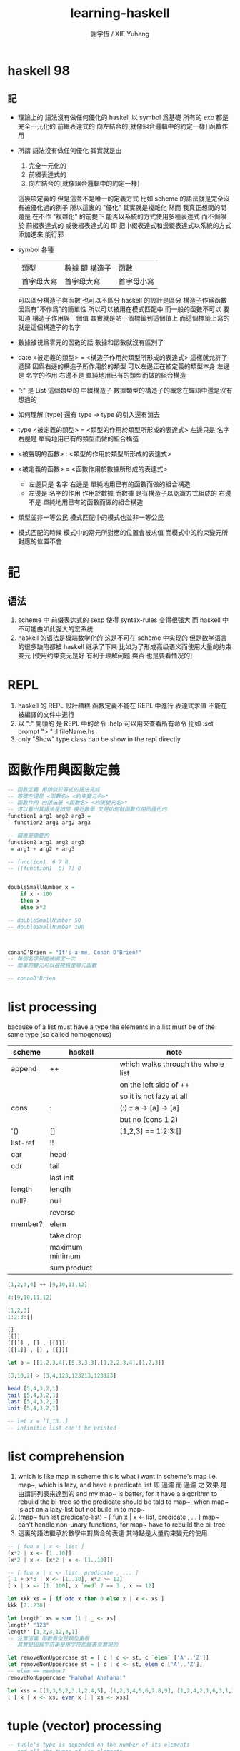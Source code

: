 #+TITLE:  learning-haskell
#+AUTHOR: 謝宇恆 / XIE Yuheng
#+EMAIL:  xyheme@gmail.com


* haskell 98
** 記
   * 理論上的
     語法沒有做任何優化的 haskell
     以 symbol 爲基礎
     所有的 exp 都是
     完全一元化的 
     前綴表達式的
     向左結合的[就像組合邏輯中的約定一樣]
     函數作用
   * 所謂
     語法沒有做任何優化
     其實就是由
     1) 完全一元化的
     2) 前綴表達式的
     3) 向左結合的[就像組合邏輯中的約定一樣]          
     這幾項定義的     
     但是這並不是唯一的定義方式
     比如 scheme 的語法就是完全沒有被優化過的例子
     所以這裏的 "優化" 其實就是複雜化
     然而
     我真正想問的問題是
     在不作 "複雜化" 的前提下
     能否以系統的方式使用多種表達式
     而不侷限於 
     前綴表達式的 
     或後綴表達式的
     即
     把中綴表達式和邊綴表達式以系統的方式添加進來
     能行邪
   * symbol 各種
     | 類型       | 數據 即 構造子 | 函數       |
     | 首字母大寫 | 首字母大寫     | 首字母小寫 |
     可以區分構造子與函數
     也可以不區分
     haskell 的設計是區分
     構造子作爲函數 因爲有"不作爲"的簡單性
     所以可以被用在模式匹配中
     而一般的函數不可以
     要知道
     構造子作用與一個值
     其實就是貼一個標籤到這個值上
     而這個標籤上寫的就是這個構造子的名字
   * 數據被視爲零元的函數的話
     數據和函數就沒有區別了
   * date <被定義的類型> = <構造子作用於類型所形成的表達式>
     這樣就允許了遞歸
     因爲右邊的構造子所作用於的類型 可以左邊正在被定義的類型本身     
     左邊是 名字的作用
     右邊不是 單純地用已有的類型而做的組合構造
   * ":" 是 List 這個類型的 中綴構造子
     數據類型的構造子的概念在蟬語中還是沒有想過的
   * 如何理解 [type] 還有 type -> type 的引入還有消去
   * type <被定義的類型> = <類型的作用於類型所形成的表達式>
     左邊只是 名字
     右邊是 單純地用已有的類型而做的組合構造
   * <被聲明的函數> : <類型的作用於類型所形成的表達式>
   * <被定義的函數> = <函數作用於數據所形成的表達式>
     * 左邊只是 名字
       右邊是 單純地用已有的函數而做的組合構造
     * 左邊是 名字的作用
       作用於數據
       而數據 是有構造子以認識方式組成的
       右邊不是 單純地用已有的函數而做的組合構造
   * 類型並非一等公民
     模式匹配中的模式也並非一等公民
   * 模式匹配的時候
     模式中的常元所對應的位置會被求值
     而模式中的約束變元所對應的位置不會
* 記
** 语法
   1. scheme 中
      前缀表达式的 sexp 使得 syntax-rules 变得很强大
      而 haskell 中不可能由如此强大的宏系统
   2. haskell 的语法是极端数学化的
      这是不可在 scheme 中实现的
      但是数学语言的很多缺陷都被 haskell 继承了下来
      比如为了形成高级语义而使用大量的约束变元
      [使用约束变元是好 有利于理解问题 與否 也是要看情况的]
* REPL
  1. haskell 的 REPL 設計糟糕
     函數定義不能在 REPL 中進行
     表達式求值 不能在被編譯的文件中進行
  2. 以 ":" 開頭的 是 REPL 中的命令
     :help 可以用來查看所有命令
     比如
     :set prompt "> "
     :l fileName.hs
  3. only "Show" type class
     can be show in the repl directly
* 函數作用與函數定義
  #+begin_src haskell :tangle play/function1.hs
  -- 函數定義 用類似於等式的語法完成
  -- 等號左邊是 <函數名> <約束變元名>*
  -- 函數作用 的語法是 <函數名> <約束變元名>*
  -- 可以看出其語法是如何 接近數學 又是如何就函數作用而優化的
  function1 arg1 arg2 arg3 =
    function2 arg1 arg2 arg3

  -- 縮進是重要的
  function2 arg1 arg2 arg3
   = arg1 + arg2 + arg3

  -- function1  6 7 8
  -- ((function1  6) 7) 8


  doubleSmallNumber x =
      if x > 100
      then x
      else x*2

  -- doubleSmallNumber 50
  -- doubleSmallNumber 100



  conanO'Brien = "It's a-me, Conan O'Brien!"
  -- 每個名字只能被綁定一次
  -- 簡單的變元可以被視爲是零元函數

  -- conanO'Brien
  #+end_src
* list processing
  bacause of a list must have a type
  the elements in a list must be of the same type
  (so called homogenous)
  | scheme   | haskell         | note                               |
  |----------+-----------------+------------------------------------|
  | append   | ++              | which walks through the whole list |
  |          |                 | on the left side of ++             |
  |          |                 | so it is not lazy at all           |
  | cons     | :               | (:) :: a -> [a] -> [a]             |
  |          |                 | but no (cons 1 2)                  |
  | '()      | []              | [1,2,3] ==  1:2:3:[]               |
  | list-ref | !!              |                                    |
  | car      | head            |                                    |
  | cdr      | tail            |                                    |
  |          | last  init      |                                    |
  | length   | length          |                                    |
  | null?    | null            |                                    |
  |          | reverse         |                                    |
  | member?  | elem            |                                    |
  |          | take drop       |                                    |
  |          | maximum minimum |                                    |
  |          | sum product     |                                    |
  #+begin_src haskell
  [1,2,3,4] ++ [9,10,11,12]

  4:[9,10,11,12]

  [1,2,3]
  1:2:3:[]

  []
  [[]]
  [[[]] , [] , [[]]]
  [[[1]] , [] , [[]]]

  let b = [[1,2,3,4],[5,3,3,3],[1,2,2,3,4],[1,2,3]]

  [3,10,2] > [3,4,123,123213,123123]

  head [5,4,3,2,1]
  tail [5,4,3,2,1]
  last [5,4,3,2,1]
  init [5,4,3,2,1]

  -- let x = [1,13..]
  -- infinitie list con't be printed
  #+end_src
* list comprehension
  1. which is like map in scheme
     this is what i want in scheme's map
     i.e. map~, which is lazy, and have a predicate list
     即 過濾
     而 過濾 之 效果 是由謂詞列表來達到的
     and my map~ is batter,
     for it have a algorithm to rebuild the bi-tree
     so the predicate should be tald to map~,
     when map~ is act on a lazy-list
     but not build in to map~
  2. (map~ fun list predicate-list)
     =~=
     [ fun x | x <- list, predicate , ... ]
     map~ can't handle non-unary functions,
     for map~ have to rebuild the bi-tree
  3. 這裏的語法繼承於數學中對集合的表達
     其特點是大量約束變元的使用
  #+begin_src haskell
  -- [ fun x | x <- list ]
  [x*2 | x <- [1..10]]
  [x*2 | x <- [x*2 | x <- [1..10]]]

  -- [ fun x | x <- list, predicate , ... ]
  [ 1 + x*3 | x <- [1..10], x*2 >= 12]
  [ x | x <- [1..100], x `mod` 7 == 3 , x >= 12]

  let kkk xs = [ if odd x then 0 else x | x <- xs ]
  kkk [7..230]

  let length' xs = sum [1 | _ <- xs]
  length' "123"
  length' [1,2,3,12,3,1]
  -- 注意這裏 函數看似是類型重載
  -- 其實是因爲字符串是用字符的鏈表來實現的

  let removeNonUppercase st = [ c | c <- st, c `elem` ['A'..'Z']]
  let removeNonUppercase st = [ c | c <- st, elem c ['A'..'Z']]
  -- elem == member?
  removeNonUppercase "Hahaha! Ahahaha!"

  let xss = [[1,3,5,2,3,1,2,4,5], [1,2,3,4,5,6,7,8,9], [1,2,4,2,1,6,3,1,3,2,3,6]]
  [ [ x | x <- xs, even x ] | xs <- xss]
  #+end_src
* tuple (vector) processing
  #+begin_src haskell
  -- tuple's type is depended on the number of its elements
  -- and all the types of its elements

  -- pair as 2-tuple
  fst (1, False)
  snd (1, False)

  -- there is no 1-tuple
  -- because () is used to group expressions

  -- zip helps to make alist
  zip [1 .. 5] ["one", "two", "three", "four", "five"]
  zip [5,3,2,6,2,7,2,5,4,6,6] ["im","a","turtle"]
  zip [1..] ["apple", "orange", "cherry", "mango"]

  let rightTriangles = [ (a,b,c) | c <- [1..], b <- [1..c], a <- [1..b], a^2 + b^2 == c^2]

  take 30 rightTriangles

  -- 其中真的被取無窮個的變量只有 c

  -- what is the order of the output?
  -- c then b then a
  #+end_src
* static type & type inference
  #+begin_src haskell
  -- a type is a math-structure
  -- a type class is a class of math-structure

  -- a concrete group is a type
  -- a group defined by rules is a type class

  -- 平凡的 數學結構族 中可能只有一個 數學結構

  removeNonUppercase :: [Char] -> [Char]
  -- 在這個類型聲明中也可以看出 數學語言的影響

  removeNonUppercase st = [ c | c <- st, c `elem` ['A'..'Z']]
  #+end_src
* 數據匹配
  #+begin_src haskell :tangle play/pattern.hs
  -- pattern matching is syntactic sugar for case expressions
  -- pattern matching on function parameters
  -- can be done only when defining functions
  -- but case expressions can be used anywhere

  head' :: [a] -> a
  head' [] = error "No head for empty lists!"
  head' (x:_) = x

  head' :: [a] -> a
  head' xs = case xs
             of [] -> error "No head for empty lists!"
                (x:_) -> x

  -- case expression of pattern -> result
  --                    pattern -> result
  --                    pattern -> result
  --                    ...


  -- 因爲 haskell 使用 數據匹配 來定義函數
  -- 這使得它對函數定義的表示像是一個 "被解好了的方程"
  lucky :: Int -> [Int]
  lucky 7 = [7,7,7]
  lucky x = [x]

  -- lucky 7
  -- lucky 123


  factorial :: Integer -> Integer
  factorial 0 = 1
  factorial n = n * factorial (n - 1)

  -- factorial 30


  charName :: Char -> String
  charName 'a' = "Albert"
  charName 'b' = "Broseph"
  charName 'c' = "Cecil"


  addVectors :: (Double, Double) -> (Double, Double) -> (Double, Double)
  addVectors (x1, y1) (x2, y2) = (x1 + x2, y1 + y2)

  first :: (a, b, c) -> a
  first (x, _, _) = x

  second :: (a, b, c) -> b
  second (_, y, _) = y

  third :: (a, b, c) -> c
  third (_, _, z) = z
  #+end_src
* car-and-cdr
  #+begin_src haskell :tangle play/car-and-cdr.hs
  car :: [a] -> a
  car [] = error "\ncar speaking:\ninput must be non-null list"
  car (x:xs) = x

  cdr :: [a] -> [a]
  cdr [] = error "\ncdr speaking:\ninput must be non-null list"
  cdr (x:xs) = xs

  -- 在類型聲明中 =>
  -- 用來限制一個約束變量所取的類型
  tell :: (Show a) => [a] -> String
  tell [] = "The list is empty"
  tell (x:[]) = "The list has one element: " ++ show x
  tell (x:y:[]) = "The list has two elements: " ++ show x ++ " and " ++ show y
  tell (x:y:_) = "This list is long. The first two elements are: " ++ show x ++ " and " ++ show y

  firstLetter :: String -> String
  firstLetter "" = "Empty string, whoops!"
  firstLetter all@(x:xs) = "The first letter of " ++ all ++ " is " ++ [x]

  -- "|" 用來引入謂詞 就像是 scheme 中的 cond
  max' :: (Ord a) => a -> a -> a
  max' a b
      | a <= b = b
      | otherwise = a
  #+end_src
* where
  #+begin_src haskell
  bmiTell :: Double -> Double -> String
  bmiTell weight height
      | bmi <= skinny = "You're underweight, you emo, you!"                   |
      | bmi <= normal = "You're supposedly normal. Pffft, I bet you're ugly!" |
      | bmi <= fat = "You're fat! Lose some weight, fatty!"                   |
      | otherwise = "You're a whale, congratulations!"                        |
      where bmi = weight / height ^ 2
            (skinny, normal, fat) = (18.5, 25.0, 30.0)
  -- 綁定後置


  calcBmis :: [(Double, Double)] -> [Double]
  calcBmis xs = [bmi w h | (w, h) <- xs]
      where bmi weight height = weight / height ^ 2

  initials :: String -> String -> String
  initials firstname lastname = [f] ++ "." ++ [l] ++ "."
      where (f:_) = firstname
            (l:_) = lastname
  #+end_src
* let & in
  #+begin_src haskell
  -- let-expressions are expressions
  -- whereas where-bindings aren’t

  -- 綁定前置
  cylinder :: Double -> Double -> Double
  cylhinder r h =
      let sideArea = 2 * pi * r * h
          topArea = pi * r ^ 2
      in sideArea + 2 * topArea

  calcBmis :: [(Double, Double)] -> [Double]
  calcBmis xs = [let bmi = w / h ^ 2 in bmi | (w, h) <- xs]

  -- let 可以被用在 list comprehension 中
  -- 也就是說
  -- 一個 list comprehension 中 已經有很多中類型的語法單元了
  -- 這種強行地貼近數學語言的設計 在我看來是不好的
  calcBmis :: [(Double, Double)] -> [Double]
  calcBmis xs = [bmi | (w, h) <- xs, let bmi = w / h ^ 2, bmi > 25.0]


  -- 不在函數體內時 let 和 in 必須在一行內
  let square x = x * x in (square 5, square 3, square 2)
  let a = 100; b = 200; c = 300; in a*b*c
  let foo="Hey "; bar = "there!" in foo ++ bar
  #+end_src
* recursion
  #+begin_src haskell
  replicate' :: Int -> a -> [a]
  replicate' n x
      | n == 0    = []
      | otherwise = x : (replicate' (n-1) x)

  take' :: (Num i, Ord i) => i -> [a] -> [a]
  take' 0 _ = []
  take' _ [] = []
  take' n (car:cdr) = car : (take' (n-1) cdr)

  reverse' :: [a] -> [a]
  reverse' [] = []
  reverse' (car:cdr) = (reverse' cdr) ++ [car]

  repeat' :: a -> [a]
  repeat' x = x : repeat' x

  zip' :: [a] -> [b] -> [(a,b)]
  zip' _ [] = []
  zip' [] _ = []
  zip' (x:xs) (y:ys) = (x,y) : (zip' xs ys)

  elem' :: (Eq a) => a -> [a] -> Bool
  elem' a [] = False
  elem' a (x:xs)
      | a == x    = True
      | otherwise = elem' a xs

  quicksort :: (Ord a) => [a] -> [a]
  quicksort [] = []
  quicksort (x:[]) = [x]
  quicksort (x:xs) = quicksort front ++ [x] ++ quicksort back
      where front = [y|y<-xs,y<=x]
            back = [y|y<-xs,y>x]
  #+end_src
* high-order functions
  #+begin_src haskell
  -- 純粹的 curry
  let kkk x y z = x*y*z
  let kk = kkk 1
  kk 2 3

  -- 使用 純粹的 curry 時
  -- 需要約定結合方向
  -- 這裏
  -- 函數類型聲明 是從右向左
  cccqq :: ((a->a)->(a->a))
  cccqq :: (a->a)->a->a
  -- 函數作用 是從左向右
  cccqq f x = f (f x)


  -- map fun list == [fun x | x<-list]
  map' :: (a -> b) -> [a] -> [b]
  map' _ [] = []
  map' f (x:xs) = (f x) : (map' f xs)
  map'' f l = [ f x | x <- l ]


  filter' :: (a -> Bool) -> [a] -> [a]
  filter' _ [] = []
  filter' p (x:xs)
      | p x       = x : filter' p xs
      | otherwise = filter' p xs

  filter'' p l = [x | x <- l, p x]

  kkk = head (filter' p [1000000,999999..])
      where p x = x `mod` 1341 == 0


  -- `acc' denote `accumulator'
  sum' :: (Num a) => [a] -> a
  sum' = foldl' (+) 0
  -- sum' l = foldl (\ acc x -> acc + x) 0 l
  -- sum' l = foldl (+) 0 l

  foldl' :: (acc -> x -> acc) -> acc -> [x] -> acc
  foldl' f acc (x:[]) = (f acc x)
  foldl' f acc (x:xs) = foldl' f (f acc x) xs

  -- map' with foldr'
  map' :: (x -> b) -> [x] -> [b]
  map' f xs = foldr' (\x acc -> f x : acc) xs []

  -- -- map' with foldr
  -- map' :: (x -> b) -> [x] -> [b]
  -- map' f xs = foldr (\x acc -> f x : acc) [] xs

  -- -- map' with foldl' or foldl
  -- map' :: (a -> b) -> [a] -> [b]
  -- map' f xs = foldl' (\acc x -> acc ++ [f x]) [] xs

  -- different form haskell's foldr'
  -- haskell's insane syntax is always insane
  foldr' :: (x -> acc -> acc) -> [x] -> acc -> acc
  foldr' f (x:[]) acc = f x acc
  foldr' f l acc = foldr' f (init l) (f (last l) acc)


  -- fold is one kind of iteration
  foldr' f [1,2,3] 0
  ==
  (f 1 (f 2 (f 3 0)))

  foldl' f 0 [1,2,3]
  ==
  (f (f (f 0 1) 2) 3)
  #+end_src
* function application operator
  1. 用 "$" 來改變函數作用的結合方向
     f a x == ((f a) x)
     f $ g $ x == (f $ (g $ x))
  2. $ == apply [of scheme]
  #+begin_src haskell
  ($) :: (a -> b) -> a -> b
  f $ x = f x

  sqrt (3 + 4 + 9)
  sqrt $ 3 + 4 + 9
  -- $ 這個運算被最後處理
  -- 減少了括號的使用

  -- 可以把 空格 和 "$" 都理解爲 apply
  -- 空格 先算左邊的函數
  -- "$" 先算右邊的參數
  map ($ 3) [(4+), (10*), (^2), sqrt]

  -- 下面就換成了前綴表達式
  apply :: (a -> b) -> a -> b
  apply f a = f a
  #+end_src
* function composition operator
  #+begin_src haskell
  ($) :: (a -> b) -> a -> b
  f $ x = f x

  (.) :: (b -> c) -> (a -> b) -> a -> c
  f . g = (\ x -> (f (g x)))
  -- (f ◦ g)(x) = f (g(x))

  replicate 2 (product (map (*3) (zipWith max [1,2] [4,5])))
  -- 利用 curry 與函數複合
  replicate 2 . product . map (*3) $ zipWith max [1,2] [4,5]
  -- right associative


  -- point-free style
  -- 還是利用 curry
  sum' :: (Num a) => [a] -> a

  sum' xs = foldl (+) 0 xs
  sum' = foldl (+) 0

  fn x = ceiling (negate (tan (cos (max 50 x))))
  fn = ceiling . negate . tan . cos . max 50

  -- 完全 curry 系統下
  -- 每當在表達式中看到函數的時候
  -- 首先要考慮的是它如何形成 curry
  -- 即 它如何被一元化

  -- haskell 的 "." 設計地固然很好
  -- 並且因爲有全面的 curry
  -- 所以 函數複合的使用也看似靈活
  -- 但是因爲沒有明顯的參數棧
  -- 導致實際的使用很不方便
  #+end_src
* module
  in GHCi:
  :m + Data.List Data.Map Data.Set
  #+begin_src haskell :tangle play/numUniques.hs
  import Data.List
  -- import Data.List (nub, sort)

  -- numUniques :: (Eq a) => [a] -> Int
  numUniques = length . nub

  -- numUniques [1,2,3,1,4]


  -- import Data.List hiding (nub)

  -- import qualified Data.Map
  --- then  Data.Map ’s filter == Data.Map.filter

  -- import qualified Data.Map as M
  --- then  Data.Map ’s filter == M.filter


  wordNums :: String -> [(String,Int)]
  wordNums = map (\ws->(head ws, length ws)) . group . sort . words

  #+end_src
* type
  #+begin_src haskell :tangle play/type.hs
  data Shape = Circle Float Float Float | Rectangle Float Float Float Float
  -- 類型名是 Shape
  -- 而其構造子爲 Circle 與 Rectangle
  #+end_src
  這裏用 data 定義類型名 其實是構造子
  這有點類似於 ml 中的構造子
  並且這裏 構造子所構造的數據是用
  函數的一元化 來實現的
* >< input and output
  to get the value out of an I/O action
  you must perform it inside another I/O action
  by binding it to a name with <-

  <- I/O actions will be performed when they are given a name of main
  or when they're inside a bigger I/O action that we composed with a do block

  there's also one more case when I/O actions will be performed:
  when we type out an I/O action in GHCi and press ENTER
  #+begin_src haskell
  -- main = do
  --   putStrLn "Hello, what's your name?"
  --   name <- getLine
  --   putStrLn ("Hey " ++ name ++ ", you rock!")

  main = do
    foo <- putStrLn "Hello, what's your name?"
    name <- getLine
    putStrLn ("Hey " ++ name ++ ", you rock!")
    getLine
  #+end_src

  #+begin_src haskell
  import Data.Char (toUpper)

  main = do
    putStrLn "What's your first name?"
    firstName <- getLine
    putStrLn "What's your last name?"
    lastName <- getLine
    let bigFirstName = map toUpper firstName
        bigLastName = map toUpper lastName
    putStrLn $ "hey " ++ bigFirstName ++ " "
                 ++ bigLastName
                 ++ ", how are you?"
  #+end_src

  #+begin_src haskell
  main = do
    line <- getLine
    if null line
    then return ()
    else do
      putStrLn $ reverseWords line
      main

  reverseWords :: String -> String
  reverseWords = unwords . map reverse . words
  #+end_src

  ``return'' in haskell is nothing like the return in most other languages
  using return doesn't cause the I/O do block to end in execution
  it transforming a pure value into an I/O action
  #+begin_src haskell
  main = do
    ha <- return "HAHA"
    line <- getLine
    hapi <- return "HAHApi"
    -- putStrLn (ha ++ line ++ hapi)
    putStrLn $ ha ++ line ++ hapi
  #+end_src
  ``return'' is sort of the opposite of ``<-''
  when we don't want the I/O action that's made up from a do block
  to have the result value of its last action
  we use ``return'', and it is why we call it ``return''
  while we use ``let'' in ``do'' to do other bindings

  putStr doesn’t jump into a new line after printing out the string, whereas putStrLn does.
  #+begin_src haskell
  putStr' [] = return "haha"
  putStr' (x:xs) = do
    putChar x
    putStr' xs

  main = do
    putStr "Hey, "
    putStr "I'm "
    putStr "Andy!\n"

    putChar 't'
    putChar 'e'
    putChar 'h'
    putChar '\n'

    putStr' "123"
    a <- putStr' "321\n"

    return [a]

    print True
    print 2
    print "haha"
    print 3.2
    print [3,4,3]
    -- >< using the above I/Os to build a repl
  #+end_src

  in a do block, it looks like a flowcontrol statement
  but it's actually a normal function
  #+begin_src haskell
  import Control.Monad (when)

  main = do
    input <- getLine
    when (input == "SWORDFISH") $ do putStrLn input

  -- main = do
  --   input <- getLine
  --   if (input == "SWORDFISH")
  --   then putStrLn input
  --   else return ()
  #+end_src

  #+begin_src haskell
  main = do
    rs <- sequence [getLine, getLine, getLine]
    print rs
  #+end_src

  haskell 对 sideeffects 的处理非常复杂
  这都是因为设计者追求所谓的纯洁性
  这是为了类型系统吗?
  如果只是为了所谓的``安全编程''那么这些设计就是愚蠢的
* >< more in put and more output
* >< function a lly solving problems
* >< applic ative functors
* >< monoids
* >< a fistful of monads
* >< for a few monads more
* >< zippers
